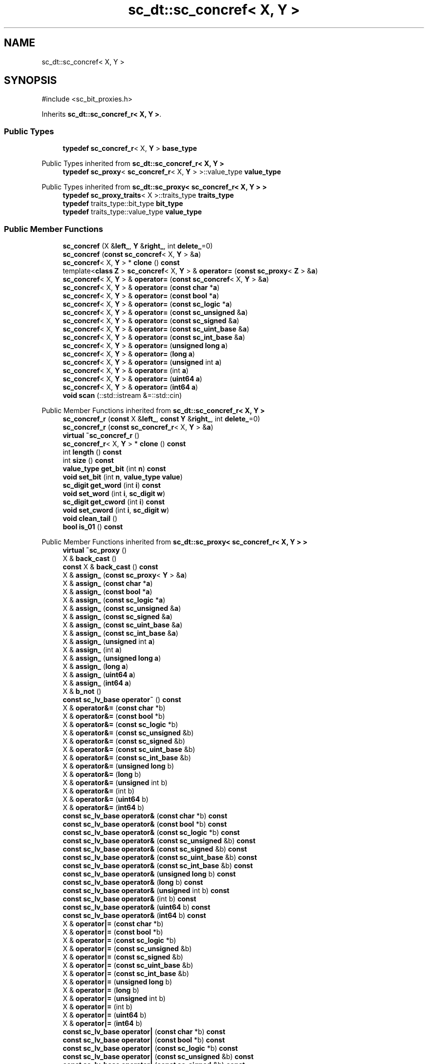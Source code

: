 .TH "sc_dt::sc_concref< X, Y >" 3 "VHDL simulator" \" -*- nroff -*-
.ad l
.nh
.SH NAME
sc_dt::sc_concref< X, Y >
.SH SYNOPSIS
.br
.PP
.PP
\fR#include <sc_bit_proxies\&.h>\fP
.PP
Inherits \fBsc_dt::sc_concref_r< X, Y >\fP\&.
.SS "Public Types"

.in +1c
.ti -1c
.RI "\fBtypedef\fP \fBsc_concref_r\fP< X, \fBY\fP > \fBbase_type\fP"
.br
.in -1c

Public Types inherited from \fBsc_dt::sc_concref_r< X, Y >\fP
.in +1c
.ti -1c
.RI "\fBtypedef\fP \fBsc_proxy\fP< \fBsc_concref_r\fP< X, \fBY\fP > >::value_type \fBvalue_type\fP"
.br
.in -1c

Public Types inherited from \fBsc_dt::sc_proxy< sc_concref_r< X, Y > >\fP
.in +1c
.ti -1c
.RI "\fBtypedef\fP \fBsc_proxy_traits\fP< X >::traits_type \fBtraits_type\fP"
.br
.ti -1c
.RI "\fBtypedef\fP traits_type::bit_type \fBbit_type\fP"
.br
.ti -1c
.RI "\fBtypedef\fP traits_type::value_type \fBvalue_type\fP"
.br
.in -1c
.SS "Public Member Functions"

.in +1c
.ti -1c
.RI "\fBsc_concref\fP (X &\fBleft_\fP, \fBY\fP &\fBright_\fP, int \fBdelete_\fP=0)"
.br
.ti -1c
.RI "\fBsc_concref\fP (\fBconst\fP \fBsc_concref\fP< X, \fBY\fP > &\fBa\fP)"
.br
.ti -1c
.RI "\fBsc_concref\fP< X, \fBY\fP > * \fBclone\fP () \fBconst\fP"
.br
.ti -1c
.RI "template<\fBclass\fP \fBZ\fP > \fBsc_concref\fP< X, \fBY\fP > & \fBoperator=\fP (\fBconst\fP \fBsc_proxy\fP< \fBZ\fP > &\fBa\fP)"
.br
.ti -1c
.RI "\fBsc_concref\fP< X, \fBY\fP > & \fBoperator=\fP (\fBconst\fP \fBsc_concref\fP< X, \fBY\fP > &\fBa\fP)"
.br
.ti -1c
.RI "\fBsc_concref\fP< X, \fBY\fP > & \fBoperator=\fP (\fBconst\fP \fBchar\fP *\fBa\fP)"
.br
.ti -1c
.RI "\fBsc_concref\fP< X, \fBY\fP > & \fBoperator=\fP (\fBconst\fP \fBbool\fP *\fBa\fP)"
.br
.ti -1c
.RI "\fBsc_concref\fP< X, \fBY\fP > & \fBoperator=\fP (\fBconst\fP \fBsc_logic\fP *\fBa\fP)"
.br
.ti -1c
.RI "\fBsc_concref\fP< X, \fBY\fP > & \fBoperator=\fP (\fBconst\fP \fBsc_unsigned\fP &\fBa\fP)"
.br
.ti -1c
.RI "\fBsc_concref\fP< X, \fBY\fP > & \fBoperator=\fP (\fBconst\fP \fBsc_signed\fP &\fBa\fP)"
.br
.ti -1c
.RI "\fBsc_concref\fP< X, \fBY\fP > & \fBoperator=\fP (\fBconst\fP \fBsc_uint_base\fP &\fBa\fP)"
.br
.ti -1c
.RI "\fBsc_concref\fP< X, \fBY\fP > & \fBoperator=\fP (\fBconst\fP \fBsc_int_base\fP &\fBa\fP)"
.br
.ti -1c
.RI "\fBsc_concref\fP< X, \fBY\fP > & \fBoperator=\fP (\fBunsigned\fP \fBlong\fP \fBa\fP)"
.br
.ti -1c
.RI "\fBsc_concref\fP< X, \fBY\fP > & \fBoperator=\fP (\fBlong\fP \fBa\fP)"
.br
.ti -1c
.RI "\fBsc_concref\fP< X, \fBY\fP > & \fBoperator=\fP (\fBunsigned\fP int \fBa\fP)"
.br
.ti -1c
.RI "\fBsc_concref\fP< X, \fBY\fP > & \fBoperator=\fP (int \fBa\fP)"
.br
.ti -1c
.RI "\fBsc_concref\fP< X, \fBY\fP > & \fBoperator=\fP (\fBuint64\fP \fBa\fP)"
.br
.ti -1c
.RI "\fBsc_concref\fP< X, \fBY\fP > & \fBoperator=\fP (\fBint64\fP \fBa\fP)"
.br
.ti -1c
.RI "\fBvoid\fP \fBscan\fP (::std::istream &=::std::cin)"
.br
.in -1c

Public Member Functions inherited from \fBsc_dt::sc_concref_r< X, Y >\fP
.in +1c
.ti -1c
.RI "\fBsc_concref_r\fP (\fBconst\fP X &\fBleft_\fP, \fBconst\fP \fBY\fP &\fBright_\fP, int \fBdelete_\fP=0)"
.br
.ti -1c
.RI "\fBsc_concref_r\fP (\fBconst\fP \fBsc_concref_r\fP< X, \fBY\fP > &\fBa\fP)"
.br
.ti -1c
.RI "\fBvirtual\fP \fB~sc_concref_r\fP ()"
.br
.ti -1c
.RI "\fBsc_concref_r\fP< X, \fBY\fP > * \fBclone\fP () \fBconst\fP"
.br
.ti -1c
.RI "int \fBlength\fP () \fBconst\fP"
.br
.ti -1c
.RI "int \fBsize\fP () \fBconst\fP"
.br
.ti -1c
.RI "\fBvalue_type\fP \fBget_bit\fP (int \fBn\fP) \fBconst\fP"
.br
.ti -1c
.RI "\fBvoid\fP \fBset_bit\fP (int \fBn\fP, \fBvalue_type\fP \fBvalue\fP)"
.br
.ti -1c
.RI "\fBsc_digit\fP \fBget_word\fP (int \fBi\fP) \fBconst\fP"
.br
.ti -1c
.RI "\fBvoid\fP \fBset_word\fP (int \fBi\fP, \fBsc_digit\fP \fBw\fP)"
.br
.ti -1c
.RI "\fBsc_digit\fP \fBget_cword\fP (int \fBi\fP) \fBconst\fP"
.br
.ti -1c
.RI "\fBvoid\fP \fBset_cword\fP (int \fBi\fP, \fBsc_digit\fP \fBw\fP)"
.br
.ti -1c
.RI "\fBvoid\fP \fBclean_tail\fP ()"
.br
.ti -1c
.RI "\fBbool\fP \fBis_01\fP () \fBconst\fP"
.br
.in -1c

Public Member Functions inherited from \fBsc_dt::sc_proxy< sc_concref_r< X, Y > >\fP
.in +1c
.ti -1c
.RI "\fBvirtual\fP \fB~sc_proxy\fP ()"
.br
.ti -1c
.RI "X & \fBback_cast\fP ()"
.br
.ti -1c
.RI "\fBconst\fP X & \fBback_cast\fP () \fBconst\fP"
.br
.ti -1c
.RI "X & \fBassign_\fP (\fBconst\fP \fBsc_proxy\fP< \fBY\fP > &\fBa\fP)"
.br
.ti -1c
.RI "X & \fBassign_\fP (\fBconst\fP \fBchar\fP *\fBa\fP)"
.br
.ti -1c
.RI "X & \fBassign_\fP (\fBconst\fP \fBbool\fP *\fBa\fP)"
.br
.ti -1c
.RI "X & \fBassign_\fP (\fBconst\fP \fBsc_logic\fP *\fBa\fP)"
.br
.ti -1c
.RI "X & \fBassign_\fP (\fBconst\fP \fBsc_unsigned\fP &\fBa\fP)"
.br
.ti -1c
.RI "X & \fBassign_\fP (\fBconst\fP \fBsc_signed\fP &\fBa\fP)"
.br
.ti -1c
.RI "X & \fBassign_\fP (\fBconst\fP \fBsc_uint_base\fP &\fBa\fP)"
.br
.ti -1c
.RI "X & \fBassign_\fP (\fBconst\fP \fBsc_int_base\fP &\fBa\fP)"
.br
.ti -1c
.RI "X & \fBassign_\fP (\fBunsigned\fP int \fBa\fP)"
.br
.ti -1c
.RI "X & \fBassign_\fP (int \fBa\fP)"
.br
.ti -1c
.RI "X & \fBassign_\fP (\fBunsigned\fP \fBlong\fP \fBa\fP)"
.br
.ti -1c
.RI "X & \fBassign_\fP (\fBlong\fP \fBa\fP)"
.br
.ti -1c
.RI "X & \fBassign_\fP (\fBuint64\fP \fBa\fP)"
.br
.ti -1c
.RI "X & \fBassign_\fP (\fBint64\fP \fBa\fP)"
.br
.ti -1c
.RI "X & \fBb_not\fP ()"
.br
.ti -1c
.RI "\fBconst\fP \fBsc_lv_base\fP \fBoperator~\fP () \fBconst\fP"
.br
.ti -1c
.RI "X & \fBoperator&=\fP (\fBconst\fP \fBchar\fP *b)"
.br
.ti -1c
.RI "X & \fBoperator&=\fP (\fBconst\fP \fBbool\fP *b)"
.br
.ti -1c
.RI "X & \fBoperator&=\fP (\fBconst\fP \fBsc_logic\fP *b)"
.br
.ti -1c
.RI "X & \fBoperator&=\fP (\fBconst\fP \fBsc_unsigned\fP &b)"
.br
.ti -1c
.RI "X & \fBoperator&=\fP (\fBconst\fP \fBsc_signed\fP &b)"
.br
.ti -1c
.RI "X & \fBoperator&=\fP (\fBconst\fP \fBsc_uint_base\fP &b)"
.br
.ti -1c
.RI "X & \fBoperator&=\fP (\fBconst\fP \fBsc_int_base\fP &b)"
.br
.ti -1c
.RI "X & \fBoperator&=\fP (\fBunsigned\fP \fBlong\fP b)"
.br
.ti -1c
.RI "X & \fBoperator&=\fP (\fBlong\fP b)"
.br
.ti -1c
.RI "X & \fBoperator&=\fP (\fBunsigned\fP int b)"
.br
.ti -1c
.RI "X & \fBoperator&=\fP (int b)"
.br
.ti -1c
.RI "X & \fBoperator&=\fP (\fBuint64\fP b)"
.br
.ti -1c
.RI "X & \fBoperator&=\fP (\fBint64\fP b)"
.br
.ti -1c
.RI "\fBconst\fP \fBsc_lv_base\fP \fBoperator&\fP (\fBconst\fP \fBchar\fP *b) \fBconst\fP"
.br
.ti -1c
.RI "\fBconst\fP \fBsc_lv_base\fP \fBoperator&\fP (\fBconst\fP \fBbool\fP *b) \fBconst\fP"
.br
.ti -1c
.RI "\fBconst\fP \fBsc_lv_base\fP \fBoperator&\fP (\fBconst\fP \fBsc_logic\fP *b) \fBconst\fP"
.br
.ti -1c
.RI "\fBconst\fP \fBsc_lv_base\fP \fBoperator&\fP (\fBconst\fP \fBsc_unsigned\fP &b) \fBconst\fP"
.br
.ti -1c
.RI "\fBconst\fP \fBsc_lv_base\fP \fBoperator&\fP (\fBconst\fP \fBsc_signed\fP &b) \fBconst\fP"
.br
.ti -1c
.RI "\fBconst\fP \fBsc_lv_base\fP \fBoperator&\fP (\fBconst\fP \fBsc_uint_base\fP &b) \fBconst\fP"
.br
.ti -1c
.RI "\fBconst\fP \fBsc_lv_base\fP \fBoperator&\fP (\fBconst\fP \fBsc_int_base\fP &b) \fBconst\fP"
.br
.ti -1c
.RI "\fBconst\fP \fBsc_lv_base\fP \fBoperator&\fP (\fBunsigned\fP \fBlong\fP b) \fBconst\fP"
.br
.ti -1c
.RI "\fBconst\fP \fBsc_lv_base\fP \fBoperator&\fP (\fBlong\fP b) \fBconst\fP"
.br
.ti -1c
.RI "\fBconst\fP \fBsc_lv_base\fP \fBoperator&\fP (\fBunsigned\fP int b) \fBconst\fP"
.br
.ti -1c
.RI "\fBconst\fP \fBsc_lv_base\fP \fBoperator&\fP (int b) \fBconst\fP"
.br
.ti -1c
.RI "\fBconst\fP \fBsc_lv_base\fP \fBoperator&\fP (\fBuint64\fP b) \fBconst\fP"
.br
.ti -1c
.RI "\fBconst\fP \fBsc_lv_base\fP \fBoperator&\fP (\fBint64\fP b) \fBconst\fP"
.br
.ti -1c
.RI "X & \fBoperator|=\fP (\fBconst\fP \fBchar\fP *b)"
.br
.ti -1c
.RI "X & \fBoperator|=\fP (\fBconst\fP \fBbool\fP *b)"
.br
.ti -1c
.RI "X & \fBoperator|=\fP (\fBconst\fP \fBsc_logic\fP *b)"
.br
.ti -1c
.RI "X & \fBoperator|=\fP (\fBconst\fP \fBsc_unsigned\fP &b)"
.br
.ti -1c
.RI "X & \fBoperator|=\fP (\fBconst\fP \fBsc_signed\fP &b)"
.br
.ti -1c
.RI "X & \fBoperator|=\fP (\fBconst\fP \fBsc_uint_base\fP &b)"
.br
.ti -1c
.RI "X & \fBoperator|=\fP (\fBconst\fP \fBsc_int_base\fP &b)"
.br
.ti -1c
.RI "X & \fBoperator|=\fP (\fBunsigned\fP \fBlong\fP b)"
.br
.ti -1c
.RI "X & \fBoperator|=\fP (\fBlong\fP b)"
.br
.ti -1c
.RI "X & \fBoperator|=\fP (\fBunsigned\fP int b)"
.br
.ti -1c
.RI "X & \fBoperator|=\fP (int b)"
.br
.ti -1c
.RI "X & \fBoperator|=\fP (\fBuint64\fP b)"
.br
.ti -1c
.RI "X & \fBoperator|=\fP (\fBint64\fP b)"
.br
.ti -1c
.RI "\fBconst\fP \fBsc_lv_base\fP \fBoperator|\fP (\fBconst\fP \fBchar\fP *b) \fBconst\fP"
.br
.ti -1c
.RI "\fBconst\fP \fBsc_lv_base\fP \fBoperator|\fP (\fBconst\fP \fBbool\fP *b) \fBconst\fP"
.br
.ti -1c
.RI "\fBconst\fP \fBsc_lv_base\fP \fBoperator|\fP (\fBconst\fP \fBsc_logic\fP *b) \fBconst\fP"
.br
.ti -1c
.RI "\fBconst\fP \fBsc_lv_base\fP \fBoperator|\fP (\fBconst\fP \fBsc_unsigned\fP &b) \fBconst\fP"
.br
.ti -1c
.RI "\fBconst\fP \fBsc_lv_base\fP \fBoperator|\fP (\fBconst\fP \fBsc_signed\fP &b) \fBconst\fP"
.br
.ti -1c
.RI "\fBconst\fP \fBsc_lv_base\fP \fBoperator|\fP (\fBconst\fP \fBsc_uint_base\fP &b) \fBconst\fP"
.br
.ti -1c
.RI "\fBconst\fP \fBsc_lv_base\fP \fBoperator|\fP (\fBconst\fP \fBsc_int_base\fP &b) \fBconst\fP"
.br
.ti -1c
.RI "\fBconst\fP \fBsc_lv_base\fP \fBoperator|\fP (\fBunsigned\fP \fBlong\fP b) \fBconst\fP"
.br
.ti -1c
.RI "\fBconst\fP \fBsc_lv_base\fP \fBoperator|\fP (\fBlong\fP b) \fBconst\fP"
.br
.ti -1c
.RI "\fBconst\fP \fBsc_lv_base\fP \fBoperator|\fP (\fBunsigned\fP int b) \fBconst\fP"
.br
.ti -1c
.RI "\fBconst\fP \fBsc_lv_base\fP \fBoperator|\fP (int b) \fBconst\fP"
.br
.ti -1c
.RI "\fBconst\fP \fBsc_lv_base\fP \fBoperator|\fP (\fBuint64\fP b) \fBconst\fP"
.br
.ti -1c
.RI "\fBconst\fP \fBsc_lv_base\fP \fBoperator|\fP (\fBint64\fP b) \fBconst\fP"
.br
.ti -1c
.RI "X & \fBoperator^=\fP (\fBconst\fP \fBchar\fP *b)"
.br
.ti -1c
.RI "X & \fBoperator^=\fP (\fBconst\fP \fBbool\fP *b)"
.br
.ti -1c
.RI "X & \fBoperator^=\fP (\fBconst\fP \fBsc_logic\fP *b)"
.br
.ti -1c
.RI "X & \fBoperator^=\fP (\fBconst\fP \fBsc_unsigned\fP &b)"
.br
.ti -1c
.RI "X & \fBoperator^=\fP (\fBconst\fP \fBsc_signed\fP &b)"
.br
.ti -1c
.RI "X & \fBoperator^=\fP (\fBconst\fP \fBsc_uint_base\fP &b)"
.br
.ti -1c
.RI "X & \fBoperator^=\fP (\fBconst\fP \fBsc_int_base\fP &b)"
.br
.ti -1c
.RI "X & \fBoperator^=\fP (\fBunsigned\fP \fBlong\fP b)"
.br
.ti -1c
.RI "X & \fBoperator^=\fP (\fBlong\fP b)"
.br
.ti -1c
.RI "X & \fBoperator^=\fP (\fBunsigned\fP int b)"
.br
.ti -1c
.RI "X & \fBoperator^=\fP (int b)"
.br
.ti -1c
.RI "X & \fBoperator^=\fP (\fBuint64\fP b)"
.br
.ti -1c
.RI "X & \fBoperator^=\fP (\fBint64\fP b)"
.br
.ti -1c
.RI "\fBconst\fP \fBsc_lv_base\fP \fBoperator^\fP (\fBconst\fP \fBchar\fP *b) \fBconst\fP"
.br
.ti -1c
.RI "\fBconst\fP \fBsc_lv_base\fP \fBoperator^\fP (\fBconst\fP \fBbool\fP *b) \fBconst\fP"
.br
.ti -1c
.RI "\fBconst\fP \fBsc_lv_base\fP \fBoperator^\fP (\fBconst\fP \fBsc_logic\fP *b) \fBconst\fP"
.br
.ti -1c
.RI "\fBconst\fP \fBsc_lv_base\fP \fBoperator^\fP (\fBconst\fP \fBsc_unsigned\fP &b) \fBconst\fP"
.br
.ti -1c
.RI "\fBconst\fP \fBsc_lv_base\fP \fBoperator^\fP (\fBconst\fP \fBsc_signed\fP &b) \fBconst\fP"
.br
.ti -1c
.RI "\fBconst\fP \fBsc_lv_base\fP \fBoperator^\fP (\fBconst\fP \fBsc_uint_base\fP &b) \fBconst\fP"
.br
.ti -1c
.RI "\fBconst\fP \fBsc_lv_base\fP \fBoperator^\fP (\fBconst\fP \fBsc_int_base\fP &b) \fBconst\fP"
.br
.ti -1c
.RI "\fBconst\fP \fBsc_lv_base\fP \fBoperator^\fP (\fBunsigned\fP \fBlong\fP b) \fBconst\fP"
.br
.ti -1c
.RI "\fBconst\fP \fBsc_lv_base\fP \fBoperator^\fP (\fBlong\fP b) \fBconst\fP"
.br
.ti -1c
.RI "\fBconst\fP \fBsc_lv_base\fP \fBoperator^\fP (\fBunsigned\fP int b) \fBconst\fP"
.br
.ti -1c
.RI "\fBconst\fP \fBsc_lv_base\fP \fBoperator^\fP (int b) \fBconst\fP"
.br
.ti -1c
.RI "\fBconst\fP \fBsc_lv_base\fP \fBoperator^\fP (\fBuint64\fP b) \fBconst\fP"
.br
.ti -1c
.RI "\fBconst\fP \fBsc_lv_base\fP \fBoperator^\fP (\fBint64\fP b) \fBconst\fP"
.br
.ti -1c
.RI "X & \fBoperator<<=\fP (int \fBn\fP)"
.br
.ti -1c
.RI "\fBconst\fP \fBsc_lv_base\fP \fBoperator<<\fP (int \fBn\fP) \fBconst\fP"
.br
.ti -1c
.RI "X & \fBoperator>>=\fP (int \fBn\fP)"
.br
.ti -1c
.RI "\fBconst\fP \fBsc_lv_base\fP \fBoperator>>\fP (int \fBn\fP) \fBconst\fP"
.br
.ti -1c
.RI "X & \fBlrotate\fP (int \fBn\fP)"
.br
.ti -1c
.RI "X & \fBrrotate\fP (int \fBn\fP)"
.br
.ti -1c
.RI "X & \fBreverse\fP ()"
.br
.ti -1c
.RI "\fBsc_bitref\fP< X > \fBoperator[]\fP (int \fBi\fP)"
.br
.ti -1c
.RI "\fBsc_bitref_r\fP< X > \fBoperator[]\fP (int \fBi\fP) \fBconst\fP"
.br
.ti -1c
.RI "\fBsc_bitref\fP< X > \fBbit\fP (int \fBi\fP)"
.br
.ti -1c
.RI "\fBsc_bitref_r\fP< X > \fBbit\fP (int \fBi\fP) \fBconst\fP"
.br
.ti -1c
.RI "\fBsc_subref\fP< X > \fBoperator()\fP (int \fBhi\fP, int \fBlo\fP)"
.br
.ti -1c
.RI "\fBsc_subref_r\fP< X > \fBoperator()\fP (int \fBhi\fP, int \fBlo\fP) \fBconst\fP"
.br
.ti -1c
.RI "\fBsc_subref\fP< X > \fBrange\fP (int \fBhi\fP, int \fBlo\fP)"
.br
.ti -1c
.RI "\fBsc_subref_r\fP< X > \fBrange\fP (int \fBhi\fP, int \fBlo\fP) \fBconst\fP"
.br
.ti -1c
.RI "\fBvalue_type\fP \fBand_reduce\fP () \fBconst\fP"
.br
.ti -1c
.RI "\fBvalue_type\fP \fBnand_reduce\fP () \fBconst\fP"
.br
.ti -1c
.RI "\fBvalue_type\fP \fBor_reduce\fP () \fBconst\fP"
.br
.ti -1c
.RI "\fBvalue_type\fP \fBnor_reduce\fP () \fBconst\fP"
.br
.ti -1c
.RI "\fBvalue_type\fP \fBxor_reduce\fP () \fBconst\fP"
.br
.ti -1c
.RI "\fBvalue_type\fP \fBxnor_reduce\fP () \fBconst\fP"
.br
.ti -1c
.RI "\fBbool\fP \fBoperator==\fP (\fBconst\fP \fBchar\fP *b) \fBconst\fP"
.br
.ti -1c
.RI "\fBbool\fP \fBoperator==\fP (\fBconst\fP \fBbool\fP *b) \fBconst\fP"
.br
.ti -1c
.RI "\fBbool\fP \fBoperator==\fP (\fBconst\fP \fBsc_logic\fP *b) \fBconst\fP"
.br
.ti -1c
.RI "\fBbool\fP \fBoperator==\fP (\fBconst\fP \fBsc_unsigned\fP &b) \fBconst\fP"
.br
.ti -1c
.RI "\fBbool\fP \fBoperator==\fP (\fBconst\fP \fBsc_signed\fP &b) \fBconst\fP"
.br
.ti -1c
.RI "\fBbool\fP \fBoperator==\fP (\fBconst\fP \fBsc_uint_base\fP &b) \fBconst\fP"
.br
.ti -1c
.RI "\fBbool\fP \fBoperator==\fP (\fBconst\fP \fBsc_int_base\fP &b) \fBconst\fP"
.br
.ti -1c
.RI "\fBbool\fP \fBoperator==\fP (\fBunsigned\fP \fBlong\fP b) \fBconst\fP"
.br
.ti -1c
.RI "\fBbool\fP \fBoperator==\fP (\fBlong\fP b) \fBconst\fP"
.br
.ti -1c
.RI "\fBbool\fP \fBoperator==\fP (\fBunsigned\fP int b) \fBconst\fP"
.br
.ti -1c
.RI "\fBbool\fP \fBoperator==\fP (int b) \fBconst\fP"
.br
.ti -1c
.RI "\fBbool\fP \fBoperator==\fP (\fBuint64\fP b) \fBconst\fP"
.br
.ti -1c
.RI "\fBbool\fP \fBoperator==\fP (\fBint64\fP b) \fBconst\fP"
.br
.ti -1c
.RI "\fBconst\fP std::string \fBto_string\fP () \fBconst\fP"
.br
.ti -1c
.RI "\fBconst\fP std::string \fBto_string\fP (\fBsc_numrep\fP) \fBconst\fP"
.br
.ti -1c
.RI "\fBconst\fP std::string \fBto_string\fP (\fBsc_numrep\fP, \fBbool\fP) \fBconst\fP"
.br
.ti -1c
.RI "\fBint64\fP \fBto_int64\fP () \fBconst\fP"
.br
.ti -1c
.RI "\fBuint64\fP \fBto_uint64\fP () \fBconst\fP"
.br
.ti -1c
.RI "int \fBto_int\fP () \fBconst\fP"
.br
.ti -1c
.RI "\fBunsigned\fP int \fBto_uint\fP () \fBconst\fP"
.br
.ti -1c
.RI "\fBlong\fP \fBto_long\fP () \fBconst\fP"
.br
.ti -1c
.RI "\fBunsigned\fP \fBlong\fP \fBto_ulong\fP () \fBconst\fP"
.br
.ti -1c
.RI "\fBvoid\fP \fBprint\fP (::std::ostream &\fBos\fP=::std::cout) \fBconst\fP"
.br
.ti -1c
.RI "\fBvoid\fP \fBscan\fP (::std::istream &\fBis\fP=::std::cin)"
.br
.in -1c
.SS "Private Member Functions"

.in +1c
.ti -1c
.RI "\fBsc_concref\fP ()"
.br
.in -1c
.SS "Additional Inherited Members"


Protected Member Functions inherited from \fBsc_dt::sc_proxy< sc_concref_r< X, Y > >\fP
.in +1c
.ti -1c
.RI "\fBvoid\fP \fBcheck_bounds\fP (int \fBn\fP) \fBconst\fP"
.br
.ti -1c
.RI "\fBvoid\fP \fBcheck_wbounds\fP (int \fBn\fP) \fBconst\fP"
.br
.ti -1c
.RI "\fBsc_digit\fP \fBto_anything_unsigned\fP () \fBconst\fP"
.br
.ti -1c
.RI "\fBint64\fP \fBto_anything_signed\fP () \fBconst\fP"
.br
.in -1c

Protected Attributes inherited from \fBsc_dt::sc_concref_r< X, Y >\fP
.in +1c
.ti -1c
.RI "X & \fBm_left\fP"
.br
.ti -1c
.RI "\fBY\fP & \fBm_right\fP"
.br
.ti -1c
.RI "int \fBm_delete\fP"
.br
.ti -1c
.RI "int & \fBm_refs\fP"
.br
.in -1c
.SH "Member Typedef Documentation"
.PP 
.SS "template<\fBclass\fP X , \fBclass\fP \fBY\fP > \fBtypedef\fP \fBsc_concref_r\fP<X,\fBY\fP> \fBsc_dt::sc_concref\fP< X, \fBY\fP >::base_type"

.SH "Constructor & Destructor Documentation"
.PP 
.SS "template<\fBclass\fP X , \fBclass\fP \fBY\fP > \fBsc_dt::sc_concref\fP< X, \fBY\fP >::sc_concref (X & left_, \fBY\fP & right_, int delete_ = \fR0\fP)\fR [inline]\fP"

.SS "template<\fBclass\fP X , \fBclass\fP \fBY\fP > \fBsc_dt::sc_concref\fP< X, \fBY\fP >::sc_concref (\fBconst\fP \fBsc_concref\fP< X, \fBY\fP > & a)\fR [inline]\fP"

.SS "template<\fBclass\fP X , \fBclass\fP \fBY\fP > \fBsc_dt::sc_concref\fP< X, \fBY\fP >::sc_concref ()\fR [private]\fP"

.SH "Member Function Documentation"
.PP 
.SS "template<\fBclass\fP X , \fBclass\fP \fBY\fP > \fBsc_concref\fP< X, \fBY\fP > * \fBsc_dt::sc_concref\fP< X, \fBY\fP >::clone () const\fR [inline]\fP"

.SS "template<\fBclass\fP X , \fBclass\fP \fBY\fP > \fBsc_concref\fP< X, \fBY\fP > & \fBsc_dt::sc_concref\fP< X, \fBY\fP >\fB::operator\fP= (\fBconst\fP \fBbool\fP * a)\fR [inline]\fP"

.SS "template<\fBclass\fP X , \fBclass\fP \fBY\fP > \fBsc_concref\fP< X, \fBY\fP > & \fBsc_dt::sc_concref\fP< X, \fBY\fP >\fB::operator\fP= (\fBconst\fP \fBchar\fP * a)\fR [inline]\fP"

.SS "template<\fBclass\fP X , \fBclass\fP \fBY\fP > \fBsc_concref\fP< X, \fBY\fP > & \fBsc_dt::sc_concref\fP< X, \fBY\fP >\fB::operator\fP= (\fBconst\fP \fBsc_concref\fP< X, \fBY\fP > & a)\fR [inline]\fP"

.SS "template<\fBclass\fP X , \fBclass\fP \fBY\fP > \fBsc_concref\fP< X, \fBY\fP > & \fBsc_dt::sc_concref\fP< X, \fBY\fP >\fB::operator\fP= (\fBconst\fP \fBsc_int_base\fP & a)\fR [inline]\fP"

.SS "template<\fBclass\fP X , \fBclass\fP \fBY\fP > \fBsc_concref\fP< X, \fBY\fP > & \fBsc_dt::sc_concref\fP< X, \fBY\fP >\fB::operator\fP= (\fBconst\fP \fBsc_logic\fP * a)\fR [inline]\fP"

.SS "template<\fBclass\fP X , \fBclass\fP \fBY\fP > template<\fBclass\fP \fBZ\fP > \fBsc_concref\fP< X, \fBY\fP > & \fBsc_dt::sc_concref\fP< X, \fBY\fP >\fB::operator\fP= (\fBconst\fP \fBsc_proxy\fP< \fBZ\fP > & a)\fR [inline]\fP"

.SS "template<\fBclass\fP X , \fBclass\fP \fBY\fP > \fBsc_concref\fP< X, \fBY\fP > & \fBsc_dt::sc_concref\fP< X, \fBY\fP >\fB::operator\fP= (\fBconst\fP \fBsc_signed\fP & a)\fR [inline]\fP"

.SS "template<\fBclass\fP X , \fBclass\fP \fBY\fP > \fBsc_concref\fP< X, \fBY\fP > & \fBsc_dt::sc_concref\fP< X, \fBY\fP >\fB::operator\fP= (\fBconst\fP \fBsc_uint_base\fP & a)\fR [inline]\fP"

.SS "template<\fBclass\fP X , \fBclass\fP \fBY\fP > \fBsc_concref\fP< X, \fBY\fP > & \fBsc_dt::sc_concref\fP< X, \fBY\fP >\fB::operator\fP= (\fBconst\fP \fBsc_unsigned\fP & a)\fR [inline]\fP"

.SS "template<\fBclass\fP X , \fBclass\fP \fBY\fP > \fBsc_concref\fP< X, \fBY\fP > & \fBsc_dt::sc_concref\fP< X, \fBY\fP >\fB::operator\fP= (int a)\fR [inline]\fP"

.SS "template<\fBclass\fP X , \fBclass\fP \fBY\fP > \fBsc_concref\fP< X, \fBY\fP > & \fBsc_dt::sc_concref\fP< X, \fBY\fP >\fB::operator\fP= (\fBint64\fP a)\fR [inline]\fP"

.SS "template<\fBclass\fP X , \fBclass\fP \fBY\fP > \fBsc_concref\fP< X, \fBY\fP > & \fBsc_dt::sc_concref\fP< X, \fBY\fP >\fB::operator\fP= (\fBlong\fP a)\fR [inline]\fP"

.SS "template<\fBclass\fP X , \fBclass\fP \fBY\fP > \fBsc_concref\fP< X, \fBY\fP > & \fBsc_dt::sc_concref\fP< X, \fBY\fP >\fB::operator\fP= (\fBuint64\fP a)\fR [inline]\fP"

.SS "template<\fBclass\fP X , \fBclass\fP \fBY\fP > \fBsc_concref\fP< X, \fBY\fP > & \fBsc_dt::sc_concref\fP< X, \fBY\fP >\fB::operator\fP= (\fBunsigned\fP int a)\fR [inline]\fP"

.SS "template<\fBclass\fP X , \fBclass\fP \fBY\fP > \fBsc_concref\fP< X, \fBY\fP > & \fBsc_dt::sc_concref\fP< X, \fBY\fP >\fB::operator\fP= (\fBunsigned\fP \fBlong\fP a)\fR [inline]\fP"

.SS "template<\fBclass\fP \fBT1\fP , \fBclass\fP \fBT2\fP > \fBvoid\fP \fBsc_dt::sc_concref\fP< \fBT1\fP, \fBT2\fP >::scan (::std::istream & is = \fR::std::cin\fP)\fR [inline]\fP"


.SH "Author"
.PP 
Generated automatically by Doxygen for VHDL simulator from the source code\&.
